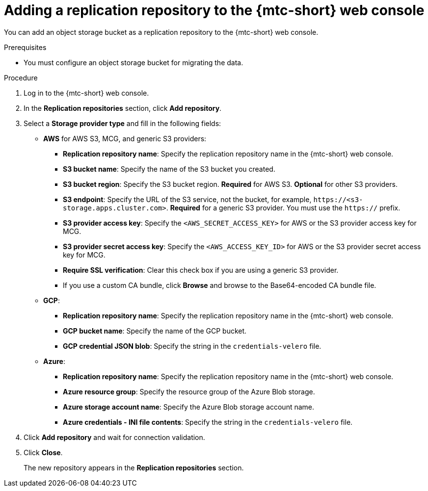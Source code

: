 // Module included in the following assemblies:
//
// * migration/migrating_3_4/migrating-applications-with-cam-3-4.adoc
// * migration/migrating_4_1_4/migrating-applications-with-cam-4-1-4.adoc
// * migration/migrating_4_2_4/migrating-applications-with-cam-4-2-4.adoc
[id='migration-adding-replication-repository-to-cam_{context}']
= Adding a replication repository to the {mtc-short} web console

You can add an object storage bucket as a replication repository to the {mtc-short} web console.

.Prerequisites

* You must configure an object storage bucket for migrating the data.

.Procedure

. Log in to the {mtc-short} web console.
. In the *Replication repositories* section, click *Add repository*.
. Select a *Storage provider type* and fill in the following fields:

* *AWS* for AWS S3, MCG, and generic S3 providers:

** *Replication repository name*: Specify the replication repository name in the {mtc-short} web console.
** *S3 bucket name*: Specify the name of the S3 bucket you created.
** *S3 bucket region*: Specify the S3 bucket region. *Required* for AWS S3. *Optional* for other S3 providers.
** *S3 endpoint*: Specify the URL of the S3 service, not the bucket, for example, `\https://<s3-storage.apps.cluster.com>`. *Required* for a generic S3 provider. You must use the `https://` prefix.

** *S3 provider access key*: Specify the `<AWS_SECRET_ACCESS_KEY>` for AWS or the S3 provider access key for MCG.
** *S3 provider secret access key*: Specify the `<AWS_ACCESS_KEY_ID>` for AWS or the S3 provider secret access key for MCG.
** *Require SSL verification*: Clear this check box if you are using a generic S3 provider.
** If you use a custom CA bundle, click *Browse* and browse to the Base64-encoded CA bundle file.

* *GCP*:

** *Replication repository name*: Specify the replication repository name in the {mtc-short} web console.
** *GCP bucket name*: Specify the name of the GCP bucket.
** *GCP credential JSON blob*: Specify the string in the `credentials-velero` file.

* *Azure*:

** *Replication repository name*: Specify the replication repository name in the {mtc-short} web console.
** *Azure resource group*: Specify the resource group of the Azure Blob storage.
** *Azure storage account name*: Specify the Azure Blob storage account name.
** *Azure credentials - INI file contents*: Specify the string in the `credentials-velero` file.

. Click *Add repository* and wait for connection validation.

. Click *Close*.
+
The new repository appears in the *Replication repositories* section.
